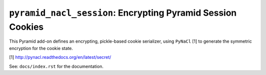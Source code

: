 ``pyramid_nacl_session``: Encrypting Pyramid Session Cookies
============================================================

.. image:: https://travis-ci.org/Pylons/pyramid_nacl_session.png?branch=master
        :target: https://travis-ci.org/Pylons/pyramid_nacl_session

.. image:: https://readthedocs.org/projects/pyramid_nacl_session/badge/?version=latest
        :target: http://pyramid_nacl_session.readthedocs.org/en/latest/
        :alt: Documentation Status

This Pyramid add-on defines an encrypting, pickle-based cookie serializer,
using ``PyNaCl`` [1] to generate the symmetric encryption for the cookie state.


[1] http://pynacl.readthedocs.org/en/latest/secret/

See:  ``docs/index.rst`` for the documentation.
